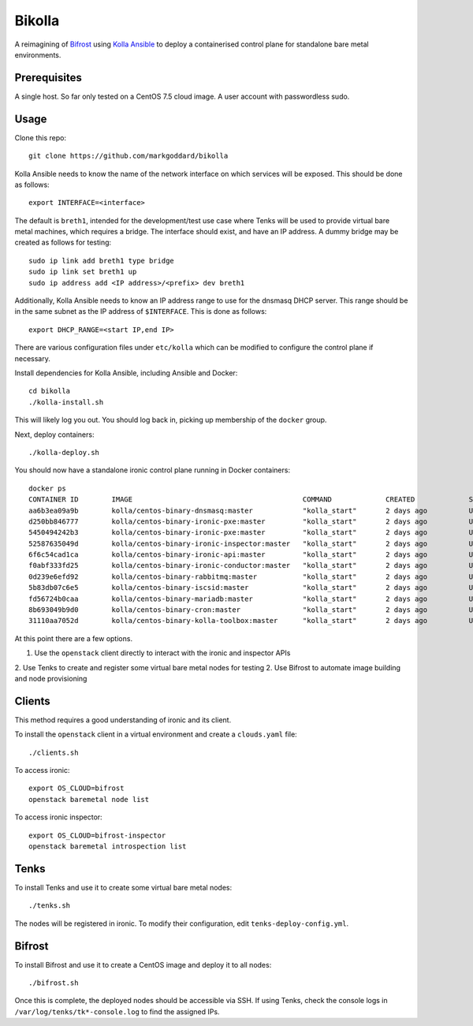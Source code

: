 Bikolla
=======

A reimagining of `Bifrost <https://docs.openstack.org/bifrost/latest/>`__ using
`Kolla Ansible <https://docs.openstack.org/kolla-ansible/latest/>`__ to deploy
a containerised control plane for standalone bare metal environments.

Prerequisites
-------------

A single host. So far only tested on a CentOS 7.5 cloud image.
A user account with passwordless sudo.

Usage
-----

Clone this repo::

    git clone https://github.com/markgoddard/bikolla

Kolla Ansible needs to know the name of the network interface on which
services will be exposed. This should be done as follows::

    export INTERFACE=<interface>

The default is ``breth1``, intended for the development/test use case where
Tenks will be used to provide virtual bare metal machines, which requires a
bridge.  The interface should exist, and have an IP address. A dummy bridge may
be created as follows for testing::

    sudo ip link add breth1 type bridge
    sudo ip link set breth1 up
    sudo ip address add <IP address>/<prefix> dev breth1

Additionally, Kolla Ansible needs to know an IP address range to use for the
dnsmasq DHCP server. This range should be in the same subnet as the IP address
of ``$INTERFACE``. This is done as follows::

    export DHCP_RANGE=<start IP,end IP>

There are various configuration files under ``etc/kolla`` which can be modified
to configure the control plane if necessary.

Install dependencies for Kolla Ansible, including Ansible and Docker::

    cd bikolla
    ./kolla-install.sh

This will likely log you out. You should log back in, picking up membership of
the ``docker`` group.

Next, deploy containers::

    ./kolla-deploy.sh

You should now have a standalone ironic control plane running in Docker
containers::

    docker ps
    CONTAINER ID        IMAGE                                         COMMAND             CREATED             STATUS              PORTS               NAMES
    aa6b3ea09a9b        kolla/centos-binary-dnsmasq:master            "kolla_start"       2 days ago          Up 2 days                               ironic_dnsmasq
    d250bb846777        kolla/centos-binary-ironic-pxe:master         "kolla_start"       2 days ago          Up 2 days                               ironic_ipxe
    5450494242b3        kolla/centos-binary-ironic-pxe:master         "kolla_start"       2 days ago          Up 2 days                               ironic_pxe
    52587635049d        kolla/centos-binary-ironic-inspector:master   "kolla_start"       2 days ago          Up 2 days                               ironic_inspector
    6f6c54cad1ca        kolla/centos-binary-ironic-api:master         "kolla_start"       2 days ago          Up 2 days                               ironic_api
    f0abf333fd25        kolla/centos-binary-ironic-conductor:master   "kolla_start"       2 days ago          Up 2 days                               ironic_conductor
    0d239e6efd92        kolla/centos-binary-rabbitmq:master           "kolla_start"       2 days ago          Up 2 days                               rabbitmq
    5b83db07c6e5        kolla/centos-binary-iscsid:master             "kolla_start"       2 days ago          Up 2 days                               iscsid
    fd56724b0caa        kolla/centos-binary-mariadb:master            "kolla_start"       2 days ago          Up 2 days                               mariadb
    8b693049b9d0        kolla/centos-binary-cron:master               "kolla_start"       2 days ago          Up 2 days                               cron
    31110aa7052d        kolla/centos-binary-kolla-toolbox:master      "kolla_start"       2 days ago          Up 2 days                               kolla_toolbox

At this point there are a few options.

1. Use the ``openstack`` client directly to interact with the ironic and
   inspector APIs
2. Use Tenks to create and register some virtual bare metal nodes for testing
2. Use Bifrost to automate image building and node provisioning

Clients
-------

This method requires a good understanding of ironic and its client.

To install the ``openstack`` client in a virtual environment and create a
``clouds.yaml`` file::

    ./clients.sh

To access ironic::

    export OS_CLOUD=bifrost
    openstack baremetal node list

To access ironic inspector::

    export OS_CLOUD=bifrost-inspector
    openstack baremetal introspection list

Tenks
-----

To install Tenks and use it to create some virtual bare metal nodes::

    ./tenks.sh

The nodes will be registered in ironic. To modify their configuration, edit
``tenks-deploy-config.yml``.

Bifrost
-------

To install Bifrost and use it to create a CentOS image and deploy it to all
nodes::

    ./bifrost.sh

Once this is complete, the deployed nodes should be accessible via SSH. If
using Tenks, check the console logs in ``/var/log/tenks/tk*-console.log`` to
find the assigned IPs.
